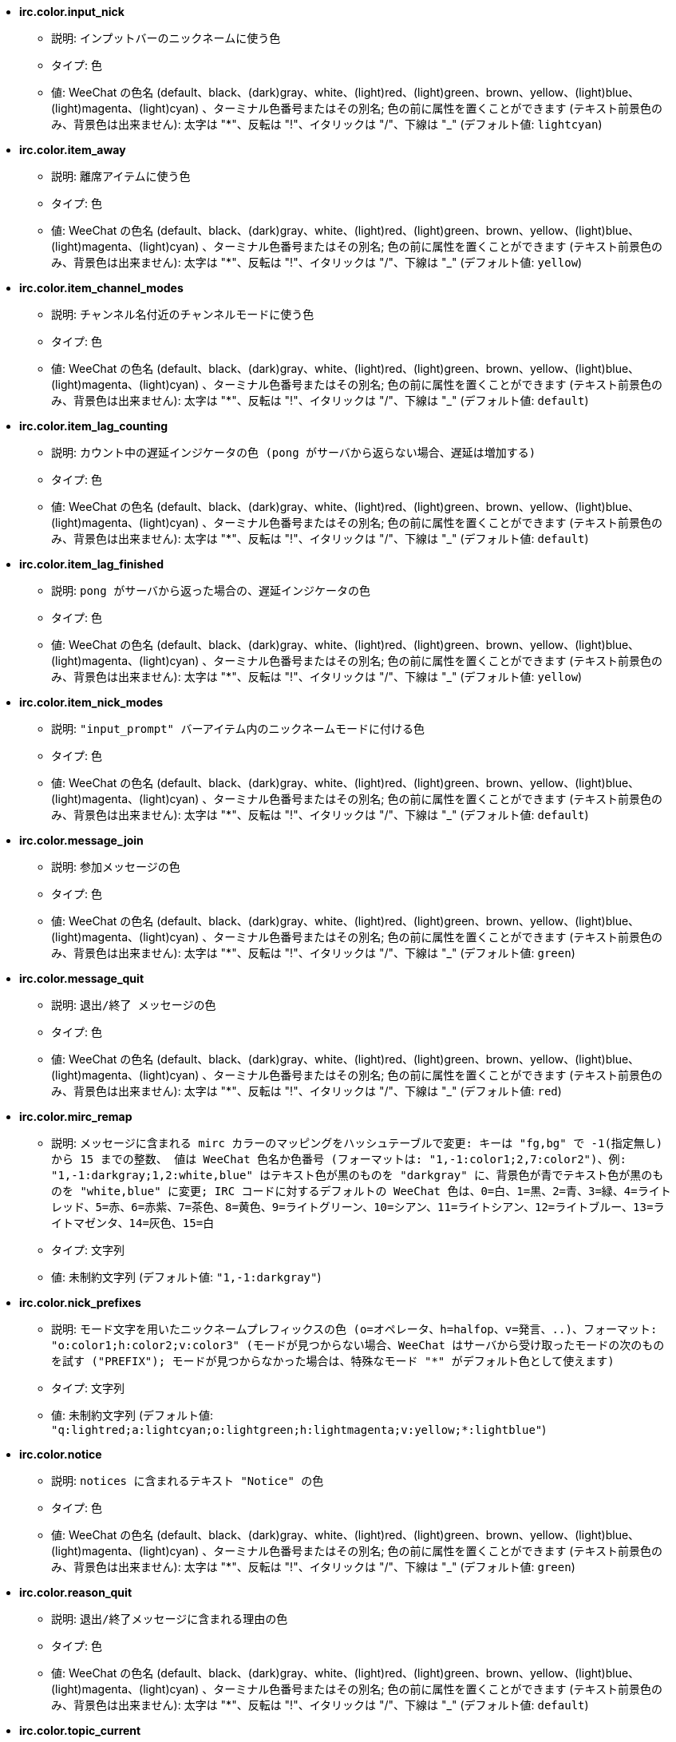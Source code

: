 //
// This file is auto-generated by script docgen.py.
// DO NOT EDIT BY HAND!
//
* [[option_irc.color.input_nick]] *irc.color.input_nick*
** 説明: `インプットバーのニックネームに使う色`
** タイプ: 色
** 値: WeeChat の色名 (default、black、(dark)gray、white、(light)red、(light)green、brown、yellow、(light)blue、(light)magenta、(light)cyan) 、ターミナル色番号またはその別名; 色の前に属性を置くことができます (テキスト前景色のみ、背景色は出来ません): 太字は "*"、反転は "!"、イタリックは "/"、下線は "_" (デフォルト値: `lightcyan`)

* [[option_irc.color.item_away]] *irc.color.item_away*
** 説明: `離席アイテムに使う色`
** タイプ: 色
** 値: WeeChat の色名 (default、black、(dark)gray、white、(light)red、(light)green、brown、yellow、(light)blue、(light)magenta、(light)cyan) 、ターミナル色番号またはその別名; 色の前に属性を置くことができます (テキスト前景色のみ、背景色は出来ません): 太字は "*"、反転は "!"、イタリックは "/"、下線は "_" (デフォルト値: `yellow`)

* [[option_irc.color.item_channel_modes]] *irc.color.item_channel_modes*
** 説明: `チャンネル名付近のチャンネルモードに使う色`
** タイプ: 色
** 値: WeeChat の色名 (default、black、(dark)gray、white、(light)red、(light)green、brown、yellow、(light)blue、(light)magenta、(light)cyan) 、ターミナル色番号またはその別名; 色の前に属性を置くことができます (テキスト前景色のみ、背景色は出来ません): 太字は "*"、反転は "!"、イタリックは "/"、下線は "_" (デフォルト値: `default`)

* [[option_irc.color.item_lag_counting]] *irc.color.item_lag_counting*
** 説明: `カウント中の遅延インジケータの色 (pong がサーバから返らない場合、遅延は増加する)`
** タイプ: 色
** 値: WeeChat の色名 (default、black、(dark)gray、white、(light)red、(light)green、brown、yellow、(light)blue、(light)magenta、(light)cyan) 、ターミナル色番号またはその別名; 色の前に属性を置くことができます (テキスト前景色のみ、背景色は出来ません): 太字は "*"、反転は "!"、イタリックは "/"、下線は "_" (デフォルト値: `default`)

* [[option_irc.color.item_lag_finished]] *irc.color.item_lag_finished*
** 説明: `pong がサーバから返った場合の、遅延インジケータの色`
** タイプ: 色
** 値: WeeChat の色名 (default、black、(dark)gray、white、(light)red、(light)green、brown、yellow、(light)blue、(light)magenta、(light)cyan) 、ターミナル色番号またはその別名; 色の前に属性を置くことができます (テキスト前景色のみ、背景色は出来ません): 太字は "*"、反転は "!"、イタリックは "/"、下線は "_" (デフォルト値: `yellow`)

* [[option_irc.color.item_nick_modes]] *irc.color.item_nick_modes*
** 説明: `"input_prompt" バーアイテム内のニックネームモードに付ける色`
** タイプ: 色
** 値: WeeChat の色名 (default、black、(dark)gray、white、(light)red、(light)green、brown、yellow、(light)blue、(light)magenta、(light)cyan) 、ターミナル色番号またはその別名; 色の前に属性を置くことができます (テキスト前景色のみ、背景色は出来ません): 太字は "*"、反転は "!"、イタリックは "/"、下線は "_" (デフォルト値: `default`)

* [[option_irc.color.message_join]] *irc.color.message_join*
** 説明: `参加メッセージの色`
** タイプ: 色
** 値: WeeChat の色名 (default、black、(dark)gray、white、(light)red、(light)green、brown、yellow、(light)blue、(light)magenta、(light)cyan) 、ターミナル色番号またはその別名; 色の前に属性を置くことができます (テキスト前景色のみ、背景色は出来ません): 太字は "*"、反転は "!"、イタリックは "/"、下線は "_" (デフォルト値: `green`)

* [[option_irc.color.message_quit]] *irc.color.message_quit*
** 説明: `退出/終了 メッセージの色`
** タイプ: 色
** 値: WeeChat の色名 (default、black、(dark)gray、white、(light)red、(light)green、brown、yellow、(light)blue、(light)magenta、(light)cyan) 、ターミナル色番号またはその別名; 色の前に属性を置くことができます (テキスト前景色のみ、背景色は出来ません): 太字は "*"、反転は "!"、イタリックは "/"、下線は "_" (デフォルト値: `red`)

* [[option_irc.color.mirc_remap]] *irc.color.mirc_remap*
** 説明: `メッセージに含まれる mirc カラーのマッピングをハッシュテーブルで変更: キーは "fg,bg" で -1(指定無し) から 15 までの整数、 値は WeeChat 色名か色番号 (フォーマットは: "1,-1:color1;2,7:color2")、例: "1,-1:darkgray;1,2:white,blue" はテキスト色が黒のものを "darkgray" に、背景色が青でテキスト色が黒のものを "white,blue" に変更; IRC コードに対するデフォルトの WeeChat 色は、0=白、1=黒、2=青、3=緑、4=ライトレッド、5=赤、6=赤紫、7=茶色、8=黄色、9=ライトグリーン、10=シアン、11=ライトシアン、12=ライトブルー、13=ライトマゼンタ、14=灰色、15=白`
** タイプ: 文字列
** 値: 未制約文字列 (デフォルト値: `"1,-1:darkgray"`)

* [[option_irc.color.nick_prefixes]] *irc.color.nick_prefixes*
** 説明: `モード文字を用いたニックネームプレフィックスの色 (o=オペレータ、h=halfop、v=発言、..)、フォーマット: "o:color1;h:color2;v:color3" (モードが見つからない場合、WeeChat はサーバから受け取ったモードの次のものを試す ("PREFIX"); モードが見つからなかった場合は、特殊なモード "*" がデフォルト色として使えます)`
** タイプ: 文字列
** 値: 未制約文字列 (デフォルト値: `"q:lightred;a:lightcyan;o:lightgreen;h:lightmagenta;v:yellow;*:lightblue"`)

* [[option_irc.color.notice]] *irc.color.notice*
** 説明: `notices に含まれるテキスト "Notice" の色`
** タイプ: 色
** 値: WeeChat の色名 (default、black、(dark)gray、white、(light)red、(light)green、brown、yellow、(light)blue、(light)magenta、(light)cyan) 、ターミナル色番号またはその別名; 色の前に属性を置くことができます (テキスト前景色のみ、背景色は出来ません): 太字は "*"、反転は "!"、イタリックは "/"、下線は "_" (デフォルト値: `green`)

* [[option_irc.color.reason_quit]] *irc.color.reason_quit*
** 説明: `退出/終了メッセージに含まれる理由の色`
** タイプ: 色
** 値: WeeChat の色名 (default、black、(dark)gray、white、(light)red、(light)green、brown、yellow、(light)blue、(light)magenta、(light)cyan) 、ターミナル色番号またはその別名; 色の前に属性を置くことができます (テキスト前景色のみ、背景色は出来ません): 太字は "*"、反転は "!"、イタリックは "/"、下線は "_" (デフォルト値: `default`)

* [[option_irc.color.topic_current]] *irc.color.topic_current*
** 説明: `現在のチャンネルトピックの色 (チャンネルに参加または /topic を使ったときに使われます)`
** タイプ: 色
** 値: WeeChat の色名 (default、black、(dark)gray、white、(light)red、(light)green、brown、yellow、(light)blue、(light)magenta、(light)cyan) 、ターミナル色番号またはその別名; 色の前に属性を置くことができます (テキスト前景色のみ、背景色は出来ません): 太字は "*"、反転は "!"、イタリックは "/"、下線は "_" (デフォルト値: `default`)

* [[option_irc.color.topic_new]] *irc.color.topic_new*
** 説明: `新しいチャンネルトピックの色 (トピックが変更されたときに使われます)`
** タイプ: 色
** 値: WeeChat の色名 (default、black、(dark)gray、white、(light)red、(light)green、brown、yellow、(light)blue、(light)magenta、(light)cyan) 、ターミナル色番号またはその別名; 色の前に属性を置くことができます (テキスト前景色のみ、背景色は出来ません): 太字は "*"、反転は "!"、イタリックは "/"、下線は "_" (デフォルト値: `white`)

* [[option_irc.color.topic_old]] *irc.color.topic_old*
** 説明: `古いチャンネルトピックの色 (トピックが変更されたときに使われます)`
** タイプ: 色
** 値: WeeChat の色名 (default、black、(dark)gray、white、(light)red、(light)green、brown、yellow、(light)blue、(light)magenta、(light)cyan) 、ターミナル色番号またはその別名; 色の前に属性を置くことができます (テキスト前景色のみ、背景色は出来ません): 太字は "*"、反転は "!"、イタリックは "/"、下線は "_" (デフォルト値: `default`)

* [[option_irc.look.buffer_open_before_autojoin]] *irc.look.buffer_open_before_autojoin*
** 説明: `自動で参加した場合 ("autojoin" オプションで参加した場合) に、サーバから JOIN を受信する前にチャンネルバッファを開く; チャンネルとバッファ番号の対応を常に一致させたい場合に便利です`
** タイプ: ブール
** 値: on, off (デフォルト値: `on`)

* [[option_irc.look.buffer_open_before_join]] *irc.look.buffer_open_before_join*
** 説明: `手動で参加した場合 (/join コマンドを実行した場合) に、サーバから JOIN を受信する前にチャンネルバッファを開く`
** タイプ: ブール
** 値: on, off (デフォルト値: `off`)

* [[option_irc.look.buffer_switch_autojoin]] *irc.look.buffer_switch_autojoin*
** 説明: `自動で参加した場合に、自動的にチャンネルバッファを移動 (サーバオプション "autojoin" と共に使用)`
** タイプ: ブール
** 値: on, off (デフォルト値: `on`)

* [[option_irc.look.buffer_switch_join]] *irc.look.buffer_switch_join*
** 説明: `手動で参加した場合に、自動的にチャンネルバッファを移動 (/join コマンドを実行したとき)`
** タイプ: ブール
** 値: on, off (デフォルト値: `on`)

* [[option_irc.look.color_nicks_in_names]] *irc.look.color_nicks_in_names*
** 説明: `/names の出力にニックネーム色を使用 (又はチャンネル参加時に表示されるニックネームのリスト)`
** タイプ: ブール
** 値: on, off (デフォルト値: `off`)

* [[option_irc.look.color_nicks_in_nicklist]] *irc.look.color_nicks_in_nicklist*
** 説明: `ニックネームリストでニックネーム色を利用`
** タイプ: ブール
** 値: on, off (デフォルト値: `off`)

* [[option_irc.look.color_nicks_in_server_messages]] *irc.look.color_nicks_in_server_messages*
** 説明: `サーバからのメッセージにニックネーム色を利用`
** タイプ: ブール
** 値: on, off (デフォルト値: `on`)

* [[option_irc.look.color_pv_nick_like_channel]] *irc.look.color_pv_nick_like_channel*
** 説明: `チャンネルとプライベートバッファで同じニックネーム色を利用`
** タイプ: ブール
** 値: on, off (デフォルト値: `on`)

* [[option_irc.look.ctcp_time_format]] *irc.look.ctcp_time_format*
** 説明: `CTCP TIME メッセージに対する応答に利用される時間フォーマット (日付/時間指定子は strftime の man を参照)`
** タイプ: 文字列
** 値: 未制約文字列 (デフォルト値: `"%a, %d %b %Y %T %z"`)

* [[option_irc.look.display_away]] *irc.look.display_away*
** 説明: `離席状態が変更されたらメッセージを表示 (off: 何も表示/送信しない、local: ローカルに表示、channel: チャンネルにアクションを送信)`
** タイプ: 整数
** 値: off, local, channel (デフォルト値: `local`)

* [[option_irc.look.display_ctcp_blocked]] *irc.look.display_ctcp_blocked*
** 説明: `ブロックした場合でも CTCP メッセージを表示`
** タイプ: ブール
** 値: on, off (デフォルト値: `on`)

* [[option_irc.look.display_ctcp_reply]] *irc.look.display_ctcp_reply*
** 説明: `WeeChat が返信した CTCP メッセージを表示`
** タイプ: ブール
** 値: on, off (デフォルト値: `on`)

* [[option_irc.look.display_ctcp_unknown]] *irc.look.display_ctcp_unknown*
** 説明: `解釈できない CTCP の場合も CTCP メッセージを表示`
** タイプ: ブール
** 値: on, off (デフォルト値: `on`)

* [[option_irc.look.display_host_join]] *irc.look.display_host_join*
** 説明: `参加メッセージにホスト名を表示`
** タイプ: ブール
** 値: on, off (デフォルト値: `on`)

* [[option_irc.look.display_host_join_local]] *irc.look.display_host_join_local*
** 説明: `ローカルクライアントからの参加メッセージにホスト名を表示`
** タイプ: ブール
** 値: on, off (デフォルト値: `on`)

* [[option_irc.look.display_host_quit]] *irc.look.display_host_quit*
** 説明: `退出/終了 メッセージにホスト名を表示`
** タイプ: ブール
** 値: on, off (デフォルト値: `on`)

* [[option_irc.look.display_join_message]] *irc.look.display_join_message*
** 説明: `チャンネルに参加した後に表示するメッセージのコンマ区切りリスト: 324 = チャンネルモード、329 = チャンネル作成日、332 = トピック、333 = トピックを作成したニックネームおよび日付、353 = チャンネル参加者リスト、366 = 参加人数`
** タイプ: 文字列
** 値: 未制約文字列 (デフォルト値: `"329,332,333,366"`)

* [[option_irc.look.display_old_topic]] *irc.look.display_old_topic*
** 説明: `チャンネルトピックが変更された場合に、古いトピックを表示`
** タイプ: ブール
** 値: on, off (デフォルト値: `on`)

* [[option_irc.look.display_pv_away_once]] *irc.look.display_pv_away_once*
** 説明: `プライベートでは離席状態の変更を 1 回以上表示しない`
** タイプ: ブール
** 値: on, off (デフォルト値: `on`)

* [[option_irc.look.display_pv_back]] *irc.look.display_pv_back*
** 説明: `ユーザが戻ったら、プライベートウィンドウにメッセージを表示 (サーバとの切断を挟んで)`
** タイプ: ブール
** 値: on, off (デフォルト値: `on`)

* [[option_irc.look.highlight_channel]] *irc.look.highlight_channel*
** 説明: `現在のバッファでハイライトする単語のコンマ区切りリスト (大文字小文字を区別しない、"(?-i)" を単語の最初につければ大文字小文字を区別する; 特殊変数 $nick、$channel、$server はそれぞれの値に置換される)、これらの単語は、バッファの作成時にバッファプロパティ "highlight_words" に追加される (既存のバッファには影響なし)、空文字列はニックネームに関するデフォルトのハイライトを無効にする、例: "$nick", "(?-i)$nick"`
** タイプ: 文字列
** 値: 未制約文字列 (デフォルト値: `"$nick"`)

* [[option_irc.look.highlight_pv]] *irc.look.highlight_pv*
** 説明: `プライベートバッファでハイライトする単語のコンマ区切りリスト (大文字小文字を区別しない、"(?-i)" を単語の最初につければ大文字小文字を区別する; 特殊変数 $nick、$channel、$server はそれぞれの値に置換される)、これらの単語は、バッファの作成時にバッファプロパティ "highlight_words" に追加される (既存のバッファには影響なし)、空文字列はニックネームに関するデフォルトのハイライトを無効にする、例: "$nick", "(?-i)$nick"`
** タイプ: 文字列
** 値: 未制約文字列 (デフォルト値: `"$nick"`)

* [[option_irc.look.highlight_server]] *irc.look.highlight_server*
** 説明: `サーババッファでハイライトする単語のコンマ区切りリスト (大文字小文字を区別しない、"(?-i)" を単語の最初につければ大文字小文字を区別する; 特殊変数 $nick、$channel、$server はそれぞれの値に置換される)、これらの単語は、バッファの作成時にバッファプロパティ "highlight_words" に追加される (既存のバッファには影響なし)、空文字列はニックネームに関するデフォルトのハイライトを無効にする、例: "$nick", "(?-i)$nick"`
** タイプ: 文字列
** 値: 未制約文字列 (デフォルト値: `"$nick"`)

* [[option_irc.look.highlight_tags_restrict]] *irc.look.highlight_tags_restrict*
** 説明: `irc バッファでハイライトを禁止するタグ (ユーザメッセージをハイライトして、サーバメッセージをハイライトしない); タグの区切り文字はコンマ、論理積を取る場合には "+" 使ってください; ワイルドカード "*" を使うことができます; 任意のタグをハイライトさせるには空値を指定してください`
** タイプ: 文字列
** 値: 未制約文字列 (デフォルト値: `"irc_privmsg,irc_notice"`)

* [[option_irc.look.item_away_message]] *irc.look.item_away_message*
** 説明: `サーバの離席メッセージを離席バーアイテムに表示`
** タイプ: ブール
** 値: on, off (デフォルト値: `on`)

* [[option_irc.look.item_channel_modes_hide_args]] *irc.look.item_channel_modes_hide_args*
** 説明: `設定したモードのうち少なくとも 1 つがチャンネルモードに設定されていた場合、チャンネルモード引数を隠す (全ての引数を隠すには "*" を使ってください、値が空の場合は全てのチャンネルモード引数が表示されます); 例: チャンネルモードに "k" または "f" が設定されていた場合にチャンネルモード引数を隠すには "kf" と設定してください`
** タイプ: 文字列
** 値: 未制約文字列 (デフォルト値: `"k"`)

* [[option_irc.look.item_display_server]] *irc.look.item_display_server*
** 説明: `IRC サーバが表示されるバーアイテムの名前 (ステータスバー用)`
** タイプ: 整数
** 値: buffer_plugin, buffer_name (デフォルト値: `buffer_plugin`)

* [[option_irc.look.item_nick_modes]] *irc.look.item_nick_modes*
** 説明: `"input_prompt" バーアイテムではニックネームモードを表示`
** タイプ: ブール
** 値: on, off (デフォルト値: `on`)

* [[option_irc.look.item_nick_prefix]] *irc.look.item_nick_prefix*
** 説明: `"input_prompt" バーアイテムではニックネームプレフィックスを表示`
** タイプ: ブール
** 値: on, off (デフォルト値: `on`)

* [[option_irc.look.join_auto_add_chantype]] *irc.look.join_auto_add_chantype*
** 説明: `/join コマンドに与えたチャンネル名の最初にそのサーバで有効なチャンネルタイプが付けられていなかった場合、チャンネル名の前にチャンネルタイプを自動追加する; 例: "/join weechat" とした場合、実際に送信されるコマンドは "/join #weechat" になります`
** タイプ: ブール
** 値: on, off (デフォルト値: `off`)

* [[option_irc.look.msgbuffer_fallback]] *irc.look.msgbuffer_fallback*
** 説明: `ターゲットがプライベートでプライベートバッファが見つからない場合の msgbuffer オプション用のデフォルトのターゲットバッファ`
** タイプ: 整数
** 値: current, server (デフォルト値: `current`)

* [[option_irc.look.new_channel_position]] *irc.look.new_channel_position*
** 説明: `バッファリスト内で新しいチャンネルの位置を固定 (none = デフォルトの位置 (一番後ろのバッファ)、next = 現在のバッファ番号 + 1、near_server = サーバの一番後ろのチャンネル/プライベートバッファ)`
** タイプ: 整数
** 値: none, next, near_server (デフォルト値: `none`)

* [[option_irc.look.new_pv_position]] *irc.look.new_pv_position*
** 説明: `バッファリスト内で新しいプライベートバッファの位置を固定 (none = デフォルトの位置 (一番後ろのバッファ)、next = 現在のバッファ番号 + 1、near_server = サーバの一番後ろのチャンネル/プライベートバッファ)`
** タイプ: 整数
** 値: none, next, near_server (デフォルト値: `none`)

* [[option_irc.look.nick_color_force]] *irc.look.nick_color_force*
** 説明: `一部のニックネームでニックネーム色を強制する: ニックネームから計算されるハッシュを元にした色を利用しない (フォーマット: "nick1:color1;nick2:color2"); ニックネームの検索はまず大文字小文字が区別された状態で行われ、そのあとに小文字で行われます。このため、このオプションのニックネーム部分を小文字だけで書く事もできます`
** タイプ: 文字列
** 値: 未制約文字列 (デフォルト値: `""`)

* [[option_irc.look.nick_color_hash]] *irc.look.nick_color_hash*
** 説明: `ニックネームに対する色を見つけるハッシュアルゴリズム: djb2 = djb2 (文字の位置が重要: ニックネームに同じ色が使われにくくなる) の亜種、sum = 文字の総和`
** タイプ: 整数
** 値: djb2, sum (デフォルト値: `sum`)

* [[option_irc.look.nick_color_stop_chars]] *irc.look.nick_color_stop_chars*
** 説明: `ニックネーム内の色計算に使用する部分を制限する文字 (このリストに含まれない文字が、このリストの文字の前に少なくとも一つ以上含まれなければいけない) (例: "|" を設定した場合、"|nick|away" はニックネーム "|nick" と同じ色になる)`
** タイプ: 文字列
** 値: 未制約文字列 (デフォルト値: `"_|["`)

* [[option_irc.look.nick_completion_smart]] *irc.look.nick_completion_smart*
** 説明: `ニックネームのスマート補完 (発言日時の新しいものから順にニックネームを補完): speakers = すべてのニックネーム (ハイライトされたニックネームを含む)、speakers_highlights = ハイライトされたニックネームのみ`
** タイプ: 整数
** 値: off, speakers, speakers_highlights (デフォルト値: `speakers`)

* [[option_irc.look.nick_mode]] *irc.look.nick_mode*
** 説明: `ニックネームの前にニックネームモード (オペレータ、voice 権) を表示する (none = 表示しない、prefix = プレフィックスだけに表示 (デフォルト)、action = アクションメッセージだけに表示、both = プレフィックスとアクションメッセージの両方に表示)`
** タイプ: 整数
** 値: none, prefix, action, both (デフォルト値: `prefix`)

* [[option_irc.look.nick_mode_empty]] *irc.look.nick_mode_empty*
** 説明: `ニックネームモードが有効でニックネームモードを持っていない (オペレータでない、voice 権がない) 場合にはこれを空白で表示する`
** タイプ: ブール
** 値: on, off (デフォルト値: `off`)

* [[option_irc.look.nicks_hide_password]] *irc.look.nicks_hide_password*
** 説明: `メッセージを送信する際にパスワードを隠すニックネームのコンマ区切りリスト、例えば "/msg nickserv identify password" で表示されるメッセージに含まれるパスワードを隠すために使います、例: "nickserv,nickbot"`
** タイプ: 文字列
** 値: 未制約文字列 (デフォルト値: `"nickserv"`)

* [[option_irc.look.notice_as_pv]] *irc.look.notice_as_pv*
** 説明: `notice をプライベートメッセージとして表示 (auto の場合、プライベートバッファが見つかればそれを使用する)`
** タイプ: 整数
** 値: auto, never, always (デフォルト値: `auto`)

* [[option_irc.look.notice_welcome_redirect]] *irc.look.notice_welcome_redirect*
** 説明: `ようこそ通知メッセージは対象となるバッファに自動リダイレクト; ようこそ通知の通知先はニックネームとなっていますが、通知メッセージの最初チャンネル名が含まれています、freenode サーバが送信する通知メッセージの例: "[#channel] Welcome to this channel..."`
** タイプ: ブール
** 値: on, off (デフォルト値: `on`)

* [[option_irc.look.notice_welcome_tags]] *irc.look.notice_welcome_tags*
** 説明: `ようこそ通知に使われ、チャンネルに転送するタグのコンマ区切りリスト、例: "notify_private"`
** タイプ: 文字列
** 値: 未制約文字列 (デフォルト値: `""`)

* [[option_irc.look.notify_tags_ison]] *irc.look.notify_tags_ison*
** 説明: `あるニックネームが参加またはサーバから切断した際の (ison または monitor コマンドの結果) notify が表示するメッセージで使うタグのコンマ区切りリスト、例えば: "notify_message"、"notify_highlight"、"notify_private"`
** タイプ: 文字列
** 値: 未制約文字列 (デフォルト値: `"notify_message"`)

* [[option_irc.look.notify_tags_whois]] *irc.look.notify_tags_whois*
** 説明: `ニックネームの離席状態に変化があった場合の (whois コマンドの結果)、notify によって表示されたメッセージに使われたタグのコンマ区切りリスト、例: "notify_message"、"notify_private"、"notify_highlight"`
** タイプ: 文字列
** 値: 未制約文字列 (デフォルト値: `"notify_message"`)

* [[option_irc.look.part_closes_buffer]] *irc.look.part_closes_buffer*
** 説明: `/part を実行した場合にバッファを閉じる`
** タイプ: ブール
** 値: on, off (デフォルト値: `off`)

* [[option_irc.look.pv_buffer]] *irc.look.pv_buffer*
** 説明: `プライベートバッファをマージ`
** タイプ: 整数
** 値: independent, merge_by_server, merge_all (デフォルト値: `independent`)

* [[option_irc.look.pv_tags]] *irc.look.pv_tags*
** 説明: `プライベートメッセージに使われたタグのコンマ区切りリスト、例: "notify_message"、"notify_private"、"notify_highlight"`
** タイプ: 文字列
** 値: 未制約文字列 (デフォルト値: `"notify_private"`)

* [[option_irc.look.raw_messages]] *irc.look.raw_messages*
** 説明: `生データバッファが閉じられた時にメモリに保存する生メッセージの数 (生データバッファを開いたときに表示されるメッセージ)`
** タイプ: 整数
** 値: 0 .. 65535 (デフォルト値: `256`)

* [[option_irc.look.server_buffer]] *irc.look.server_buffer*
** 説明: `サーババッファをマージ`
** タイプ: 整数
** 値: merge_with_core, merge_without_core, independent (デフォルト値: `merge_with_core`)

* [[option_irc.look.smart_filter]] *irc.look.smart_filter*
** 説明: `チャンネルで何分か会話のないニックネームの参加/退出/終了/ニックネームメッセージをフィルタする ("irc_smart_filter" タグのフィルタを作らなければいけません)`
** タイプ: ブール
** 値: on, off (デフォルト値: `on`)

* [[option_irc.look.smart_filter_delay]] *irc.look.smart_filter_delay*
** 説明: `参加/退出/終了メッセージをフィルタするまでの遅延時間 (分単位): ニックネームが N 分以上発言しなかった場合、参加/退出/終了メッセージをフィルタする`
** タイプ: 整数
** 値: 1 .. 10080 (デフォルト値: `5`)

* [[option_irc.look.smart_filter_join]] *irc.look.smart_filter_join*
** 説明: `"join" メッセージのスマートフィルタを有効化`
** タイプ: ブール
** 値: on, off (デフォルト値: `on`)

* [[option_irc.look.smart_filter_join_unmask]] *irc.look.smart_filter_join_unmask*
** 説明: `"irc_smart_filter" タグでフィルタリングされる参加メッセージのマスクを外すまでの遅延時間 (分単位): 最長 N 分前にニックネーム jas があるチャンネルに参加し、そこで何か喋るか (メッセージ、通知、トピックのアップデートなど) 参加後にニックネームを変更したら、参加メッセージのマスクが外れます (0 = 無効: 参加メッセージは必ずマスクされます)`
** タイプ: 整数
** 値: 0 .. 10080 (デフォルト値: `30`)

* [[option_irc.look.smart_filter_mode]] *irc.look.smart_filter_mode*
** 説明: `"mode" メッセージに対するスマートフィルタを有効化する: すべてのモード変更メッセージをフィルタするには "*"、サーバプレフィックス (例えば "ovh") モードの変更メッセージをフィルタするには "+"、x/y/z モードの変更メッセージをフィルタするには "xyz"、x/y/z モード以外のモード変更メッセージをフィルタするには "-xyz"; 例: "ovh": o/v/h モードの変更メッセージをフィルタする、"-bkl": b/k/l モード以外のモード変更メッセージをフィルタ`
** タイプ: 文字列
** 値: 未制約文字列 (デフォルト値: `"+"`)

* [[option_irc.look.smart_filter_nick]] *irc.look.smart_filter_nick*
** 説明: `"nick" メッセージに対するスマートフィルタを有効化 (ニックネームの変更通知)`
** タイプ: ブール
** 値: on, off (デフォルト値: `on`)

* [[option_irc.look.smart_filter_quit]] *irc.look.smart_filter_quit*
** 説明: `"part" と "quit" メッセージのスマートフィルタを有効化`
** タイプ: ブール
** 値: on, off (デフォルト値: `on`)

* [[option_irc.look.temporary_servers]] *irc.look.temporary_servers*
** 説明: `/connect コマンドによる一時的なサーバの自動追加を有効化する`
** タイプ: ブール
** 値: on, off (デフォルト値: `off`)

* [[option_irc.look.topic_strip_colors]] *irc.look.topic_strip_colors*
** 説明: `トピックにつけられた色を無効化 (バッファタイルに表示される場合のみ利用)`
** タイプ: ブール
** 値: on, off (デフォルト値: `off`)

* [[option_irc.network.alternate_nick]] *irc.network.alternate_nick*
** 説明: `サーバでニックネームが既に利用されている場合、他のニックネームを生成します: 利用されていないニックネームが見つかるまで、ニックネームの長さが 9 以下なら数個の "_" を追加、その後最後の 1 文字 (または最後の 2 文字) を 1 から 99 で置き換えます`
** タイプ: ブール
** 値: on, off (デフォルト値: `on`)

* [[option_irc.network.autoreconnect_delay_growing]] *irc.network.autoreconnect_delay_growing*
** 説明: `サーバに自動再接続する際の遅延間隔に関する増加係数 (1 = 遅延間隔は常に同じ, 2 = リトライごとに遅延間隔を 2 倍、..)`
** タイプ: 整数
** 値: 1 .. 100 (デフォルト値: `2`)

* [[option_irc.network.autoreconnect_delay_max]] *irc.network.autoreconnect_delay_max*
** 説明: `サーバへの自動接続の遅延時間の最大値 (秒単位、0 = 制限無し)`
** タイプ: 整数
** 値: 0 .. 604800 (デフォルト値: `600`)

* [[option_irc.network.ban_mask_default]] *irc.network.ban_mask_default*
** 説明: `/ban、/unban、/kickban コマンドが使うデフォルトの禁止マスク; 変数 $nick、$user、$ident、$host はそれぞれの値に置換 ("nick!user@host" から展開) されます; $user が "~" で始まらない場合 $ident は $user と同じで、それ以外の場合 $ident は "*" になります; 設定したデフォルトマスクはニックネームのホスト名がわかる場合のみ利用されます`
** タイプ: 文字列
** 値: 未制約文字列 (デフォルト値: `"*!$ident@$host"`)

* [[option_irc.network.channel_encode]] *irc.network.channel_encode*
** 説明: `decode/encode channel name inside messages using charset options; it is recommended to keep that off if you use only UTF-8 in channel names; you can enable this option if you are using an exotic charset like ISO in channel names`
** タイプ: ブール
** 値: on, off (デフォルト値: `off`)

* [[option_irc.network.colors_receive]] *irc.network.colors_receive*
** 説明: `オフの場合、到着メッセージに含まれる色コードを無視`
** タイプ: ブール
** 値: on, off (デフォルト値: `on`)

* [[option_irc.network.colors_send]] *irc.network.colors_send*
** 説明: `特別なコードを使ってユーザが色を送信することを許可 (ctrl-c + 色コードと任意の色: b=太字、cxx=テキスト色、cxx,yy=テキスト色+背景色、i=イタリック、o=色や属性の無効化、r=反転、u=下線)`
** タイプ: ブール
** 値: on, off (デフォルト値: `on`)

* [[option_irc.network.lag_check]] *irc.network.lag_check*
** 説明: `遅延の確認間のインターバル (秒単位、0 = 確認しない)`
** タイプ: 整数
** 値: 0 .. 604800 (デフォルト値: `60`)

* [[option_irc.network.lag_max]] *irc.network.lag_max*
** 説明: `遅延時間の最大値 (秒単位): 遅延時間がこの値よりも大きくなった場合、WeeChat はサーバからの応答 (pong) が到着しないと考え、遅延時間の計測を中止します (0 = 遅延時間の計測を中止しない)`
** タイプ: 整数
** 値: 0 .. 604800 (デフォルト値: `1800`)

* [[option_irc.network.lag_min_show]] *irc.network.lag_min_show*
** 説明: `表示する最短の遅延 (ミリ秒単位)`
** タイプ: 整数
** 値: 0 .. 86400000 (デフォルト値: `500`)

* [[option_irc.network.lag_reconnect]] *irc.network.lag_reconnect*
** 説明: `遅延時間がこの値以上に長くなった場合は再接続 (秒単位、0 = 再接続しない); この値は必ず irc.network.lag_max 以下にしてください`
** タイプ: 整数
** 値: 0 .. 604800 (デフォルト値: `0`)

* [[option_irc.network.lag_refresh_interval]] *irc.network.lag_refresh_interval*
** 説明: `遅延時間が増加する場合、遅延アイテムの 2 回のリフレッシュの間のインターバル (秒単位)`
** タイプ: 整数
** 値: 1 .. 3600 (デフォルト値: `1`)

* [[option_irc.network.notify_check_ison]] *irc.network.notify_check_ison*
** 説明: `IRC コマンド "ison" による通知の 2 回のチェックの間のインターバル (分単位)`
** タイプ: 整数
** 値: 1 .. 10080 (デフォルト値: `1`)

* [[option_irc.network.notify_check_whois]] *irc.network.notify_check_whois*
** 説明: `IRC コマンド "whois" による通知の 2 回のチェックの間のインターバル (分単位)`
** タイプ: 整数
** 値: 1 .. 10080 (デフォルト値: `5`)

* [[option_irc.network.send_unknown_commands]] *irc.network.send_unknown_commands*
** 説明: `未定義のコマンドをサーバに送信`
** タイプ: ブール
** 値: on, off (デフォルト値: `off`)

* [[option_irc.network.whois_double_nick]] *irc.network.whois_double_nick*
** 説明: `/whois コマンドの引数に 2 重のニックネームを付ける (ニックネームが 1 つだけ指定された場合)、これによりアイドル時間が返されます; 例: "/whois nick" で "whois nick nick" が送信されます`
** タイプ: ブール
** 値: on, off (デフォルト値: `off`)

* [[option_irc.server_default.addresses]] *irc.server_default.addresses*
** 説明: `サーバのホスト名/ポート番号又は IP アドレス/ポート番号のリスト (コンマ区切り)`
** タイプ: 文字列
** 値: 未制約文字列 (デフォルト値: `""`)

* [[option_irc.server_default.anti_flood_prio_high]] *irc.server_default.anti_flood_prio_high*
** 説明: `高優先度キュー用のアンチフロード: ユーザメッセージかコマンドを IRC サーバに送信する場合の遅延秒 (0 = アンチフロード無効)`
** タイプ: 整数
** 値: 0 .. 60 (デフォルト値: `2`)

* [[option_irc.server_default.anti_flood_prio_low]] *irc.server_default.anti_flood_prio_low*
** 説明: `低優先度キュー用のアンチフロード: ユーザメッセージかコマンドを IRC サーバに送信する場合の遅延秒 (自動 CTCP 応答等のメッセージ) (0 = アンチフロード無効)`
** タイプ: 整数
** 値: 0 .. 60 (デフォルト値: `2`)

* [[option_irc.server_default.autoconnect]] *irc.server_default.autoconnect*
** 説明: `WeeChat の起動時に自動的にサーバに接続`
** タイプ: ブール
** 値: on, off (デフォルト値: `off`)

* [[option_irc.server_default.autojoin]] *irc.server_default.autojoin*
** 説明: `サーバに接続した後 (設定されていればさらにコマンドを実行し、遅延時間待った後) に参加するチャンネルのコンマ区切りリスト;鍵が必要なチャンネルはリストの最初に指定し、すべての鍵はチャンネルの後に指定してください (チャンネルと鍵の区切りは空白) (例: "#channel1,#channel2,#channel3 key1,key2" この場合 #channel1 と #channel2 への参加に必要な鍵はそれぞれ key1 と key2) (注意: 値は評価されます、/help eval を参照)`
** タイプ: 文字列
** 値: 未制約文字列 (デフォルト値: `""`)

* [[option_irc.server_default.autoreconnect]] *irc.server_default.autoreconnect*
** 説明: `接続が切れたときに自動的に再接続`
** タイプ: ブール
** 値: on, off (デフォルト値: `on`)

* [[option_irc.server_default.autoreconnect_delay]] *irc.server_default.autoreconnect_delay*
** 説明: `サーバへの再接続の際の遅延 (秒単位) 時間`
** タイプ: 整数
** 値: 1 .. 65535 (デフォルト値: `10`)

* [[option_irc.server_default.autorejoin]] *irc.server_default.autorejoin*
** 説明: `キックされた後のチャンネルへの最参加を自動的に行う; あるチャンネルに対して設定を上書きするにはバッファローカル変数を定義してください (変数の名前: "autorejoin"、値: "on" 又は "off")`
** タイプ: ブール
** 値: on, off (デフォルト値: `off`)

* [[option_irc.server_default.autorejoin_delay]] *irc.server_default.autorejoin_delay*
** 説明: `自動再参加前の遅延時間 (秒単位) (キック後)`
** タイプ: 整数
** 値: 0 .. 86400 (デフォルト値: `30`)

* [[option_irc.server_default.away_check]] *irc.server_default.away_check*
** 説明: `2 つの away チェック間のインターバル (分、0 = チェックしない)`
** タイプ: 整数
** 値: 0 .. 10080 (デフォルト値: `0`)

* [[option_irc.server_default.away_check_max_nicks]] *irc.server_default.away_check_max_nicks*
** 説明: `大きなニックネーム番号を持つニックネームに対しては、away 確認を行わない (0 = 制限無し)`
** タイプ: 整数
** 値: 0 .. 1000000 (デフォルト値: `25`)

* [[option_irc.server_default.capabilities]] *irc.server_default.capabilities*
** 説明: `サーバで利用可能ならば有効化する "client capabilities" のコンマ区切りリスト; WeeChat で利用できる機能: account-notify、away-notify、extended-join、multi-prefix、server-time、userhost-in-names (例: "away-notify,multi-prefix")`
** タイプ: 文字列
** 値: 未制約文字列 (デフォルト値: `""`)

* [[option_irc.server_default.command]] *irc.server_default.command*
** 説明: `サーバに接続した後、チャンネルに自動参加する前に実行するコマンド (";" で分けて 複数のコマンドを列挙できます、セミコロンは "\;" のように使ってください、特殊変数 $nick、$channel、$server はそれぞれの値に置換されます) (注意: 値は評価されます、/help eval を参照)`
** タイプ: 文字列
** 値: 未制約文字列 (デフォルト値: `""`)

* [[option_irc.server_default.command_delay]] *irc.server_default.command_delay*
** 説明: `コマンドを実行して、チャンネルに自動参加するまでの遅延時間 (秒単位) (例: 認証に時間がかかる場合にチャンネル参加前に少し時間を空ける)`
** タイプ: 整数
** 値: 0 .. 3600 (デフォルト値: `0`)

* [[option_irc.server_default.connection_timeout]] *irc.server_default.connection_timeout*
** 説明: `サーバとの TCP 接続と 001 メッセージ受信間のタイムアウト (秒単位)、001 メッセージ受信前にタイムアウト時間を経過した場合は、WeeChat はサーバとの接続を切断`
** タイプ: 整数
** 値: 1 .. 3600 (デフォルト値: `60`)

* [[option_irc.server_default.default_msg_kick]] *irc.server_default.default_msg_kick*
** 説明: `"/kick" と "/kickban" コマンドが使うデフォルトのキックメッセージ (特殊変数 $nick、$channel、$server はそれぞれの値に置換されます)`
** タイプ: 文字列
** 値: 未制約文字列 (デフォルト値: `""`)

* [[option_irc.server_default.default_msg_part]] *irc.server_default.default_msg_part*
** 説明: `デフォルトの退出メッセージ (チャンネルから出る際の) ("%v" は WeeChat バージョンで置換)`
** タイプ: 文字列
** 値: 未制約文字列 (デフォルト値: `"WeeChat %v"`)

* [[option_irc.server_default.default_msg_quit]] *irc.server_default.default_msg_quit*
** 説明: `デフォルトの終了メッセージ (サーバとの接続を切る際の) ("%v" は WeeChat バージョンで置換)`
** タイプ: 文字列
** 値: 未制約文字列 (デフォルト値: `"WeeChat %v"`)

* [[option_irc.server_default.ipv6]] *irc.server_default.ipv6*
** 説明: `サーバ接続に IPv6 プロトコルを利用 (IPv6 の利用に失敗したら IPv4 を利用); 無効の場合には IPv4 を利用`
** タイプ: ブール
** 値: on, off (デフォルト値: `on`)

* [[option_irc.server_default.local_hostname]] *irc.server_default.local_hostname*
** 説明: `サーバで使用するカスタムホスト名/IP アドレス (任意、空の場合はローカルホスト名が使われる)`
** タイプ: 文字列
** 値: 未制約文字列 (デフォルト値: `""`)

* [[option_irc.server_default.nicks]] *irc.server_default.nicks*
** 説明: `サーバで使用するニックネーム (コンマ区切り) (注意: 値は評価されます、/help eval を参照してください)`
** タイプ: 文字列
** 値: 未制約文字列 (デフォルト値: `""`)

* [[option_irc.server_default.notify]] *irc.server_default.notify*
** 説明: `サーバの通知リスト (これを変更する場合は、/notify コマンドを使うこと)`
** タイプ: 文字列
** 値: 未制約文字列 (デフォルト値: `""`)

* [[option_irc.server_default.password]] *irc.server_default.password*
** 説明: `サーバのパスワード (注意: 値は評価されます、/help eval を参照してください)`
** タイプ: 文字列
** 値: 未制約文字列 (デフォルト値: `""`)

* [[option_irc.server_default.proxy]] *irc.server_default.proxy*
** 説明: `このサーバで利用するプロキシ名 (任意、プロキシは /proxy コマンドで確認してください)`
** タイプ: 文字列
** 値: 未制約文字列 (デフォルト値: `""`)

* [[option_irc.server_default.realname]] *irc.server_default.realname*
** 説明: `サーバで使用する実名 (注意: 値は評価されます、/help eval を参照してください)`
** タイプ: 文字列
** 値: 未制約文字列 (デフォルト値: `""`)

* [[option_irc.server_default.sasl_fail]] *irc.server_default.sasl_fail*
** 説明: `SASL 認証が失敗した場合の挙動: 認証の問題を無視する場合は "continue"、サーバへの再接続を予定する場合は "reconnect"、サーバから切断する場合は "disconnect"`
** タイプ: 整数
** 値: continue, reconnect, disconnect (デフォルト値: `continue`)

* [[option_irc.server_default.sasl_key]] *irc.server_default.sasl_key*
** 説明: `"ecdsa-nist256p-challenge" メカニズム用の ECC 秘密鍵を含むファイル ("%h" は WeeChat ホームに置換されます、デフォルトでは "~/.weechat")`
** タイプ: 文字列
** 値: 未制約文字列 (デフォルト値: `""`)

* [[option_irc.server_default.sasl_mechanism]] *irc.server_default.sasl_mechanism*
** 説明: `SASL 認証メカニズム: "plain" は平文パスワード、"ecdsa-nist256p-challenge" は鍵を使ったチャレンジ認証、"external" はクライアント側の SSL 証明書を利用した認証<、"dh-blowfish" は blowfish 暗号化パスワード (危険、非推奨)、"dh-aes" は AES 暗号化パスワード (危険、非推奨)`
** タイプ: 整数
** 値: plain, ecdsa-nist256p-challenge, external, dh-blowfish, dh-aes (デフォルト値: `plain`)

* [[option_irc.server_default.sasl_password]] *irc.server_default.sasl_password*
** 説明: `SASL 認証のパスワード; このオプションは "ecdsa-nist256p-challenge" および "external" メカニズムの場合には利用されません (注意: 値は評価されます、/help eval を参照してください)`
** タイプ: 文字列
** 値: 未制約文字列 (デフォルト値: `""`)

* [[option_irc.server_default.sasl_timeout]] *irc.server_default.sasl_timeout*
** 説明: `SASL 認証を諦める前のタイムアウト (秒単位)`
** タイプ: 整数
** 値: 1 .. 3600 (デフォルト値: `15`)

* [[option_irc.server_default.sasl_username]] *irc.server_default.sasl_username*
** 説明: `SASL 認証のユーザ名; このオプションは "external" メカニズムの場合には利用されません (注意: 値は評価されます、/help eval を参照してください)`
** タイプ: 文字列
** 値: 未制約文字列 (デフォルト値: `""`)

* [[option_irc.server_default.ssl]] *irc.server_default.ssl*
** 説明: `サーバとの通信に SSL を利用`
** タイプ: ブール
** 値: on, off (デフォルト値: `off`)

* [[option_irc.server_default.ssl_cert]] *irc.server_default.ssl_cert*
** 説明: `自動的にニックネームの身元確認を行うために使われる SSL 証明書ファイル ("%h" は WeeChat ホームで置換、デフォルトは "~/.weechat")`
** タイプ: 文字列
** 値: 未制約文字列 (デフォルト値: `""`)

* [[option_irc.server_default.ssl_dhkey_size]] *irc.server_default.ssl_dhkey_size*
** 説明: `Diffie-Hellman 鍵交換で使われる鍵長`
** タイプ: 整数
** 値: 0 .. 2147483647 (デフォルト値: `2048`)

* [[option_irc.server_default.ssl_fingerprint]] *irc.server_default.ssl_fingerprint*
** 説明: `信頼でき、通信を認めるサーバ証明書の指紋; 16 進数で使える文字 (0-9, a-f) 以外は指定できません: SHA-512 の場合 64 文字、SHA-256 の場合 32 文字、SHA-1 の場合 20 文字 (危険、非推奨) です。複数の指紋を設定する場合はコンマで区切ってください; このオプションを設定した場合、証明書に対する他の妥当性確認は行われません (オプション "ssl_verify")`
** タイプ: 文字列
** 値: 未制約文字列 (デフォルト値: `""`)

* [[option_irc.server_default.ssl_priorities]] *irc.server_default.ssl_priorities*
** 説明: `gnutls の優先度を示した文字列 (構文は、gnutls マニュアルの gnutls_priority_init 関数のドキュメントを参照、通例: "PERFORMANCE", "NORMAL", "SECURE128", "SECURE256", "EXPORT", "NONE")`
** タイプ: 文字列
** 値: 未制約文字列 (デフォルト値: `"NORMAL:-VERS-SSL3.0"`)

* [[option_irc.server_default.ssl_verify]] *irc.server_default.ssl_verify*
** 説明: `SSL 接続が完全に信頼できることを確認`
** タイプ: ブール
** 値: on, off (デフォルト値: `on`)

* [[option_irc.server_default.username]] *irc.server_default.username*
** 説明: `サーバで使用するユーザ名 (注意: 値は評価されます、/help eval を参照してください)`
** タイプ: 文字列
** 値: 未制約文字列 (デフォルト値: `""`)


